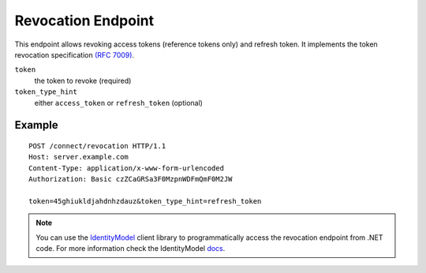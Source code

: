 Revocation Endpoint
===================

This endpoint allows revoking access tokens (reference tokens only) and refresh token. 
It implements the token revocation specification `(RFC 7009) <https://tools.ietf.org/html/rfc7009>`_.

``token``
    the token to revoke (required)
``token_type_hint``
    either ``access_token`` or ``refresh_token`` (optional)

Example
^^^^^^^

::

    POST /connect/revocation HTTP/1.1
    Host: server.example.com
    Content-Type: application/x-www-form-urlencoded
    Authorization: Basic czZCaGRSa3F0MzpnWDFmQmF0M2JW

    token=45ghiukldjahdnhzdauz&token_type_hint=refresh_token

.. Note:: You can use the `IdentityModel <https://github.com/IdentityModel/IdentityModel2>`_ client library to programmatically access the revocation endpoint from .NET code. For more information check the IdentityModel `docs <https://identitymodel.readthedocs.io/en/latest/client/revocation.html>`_.